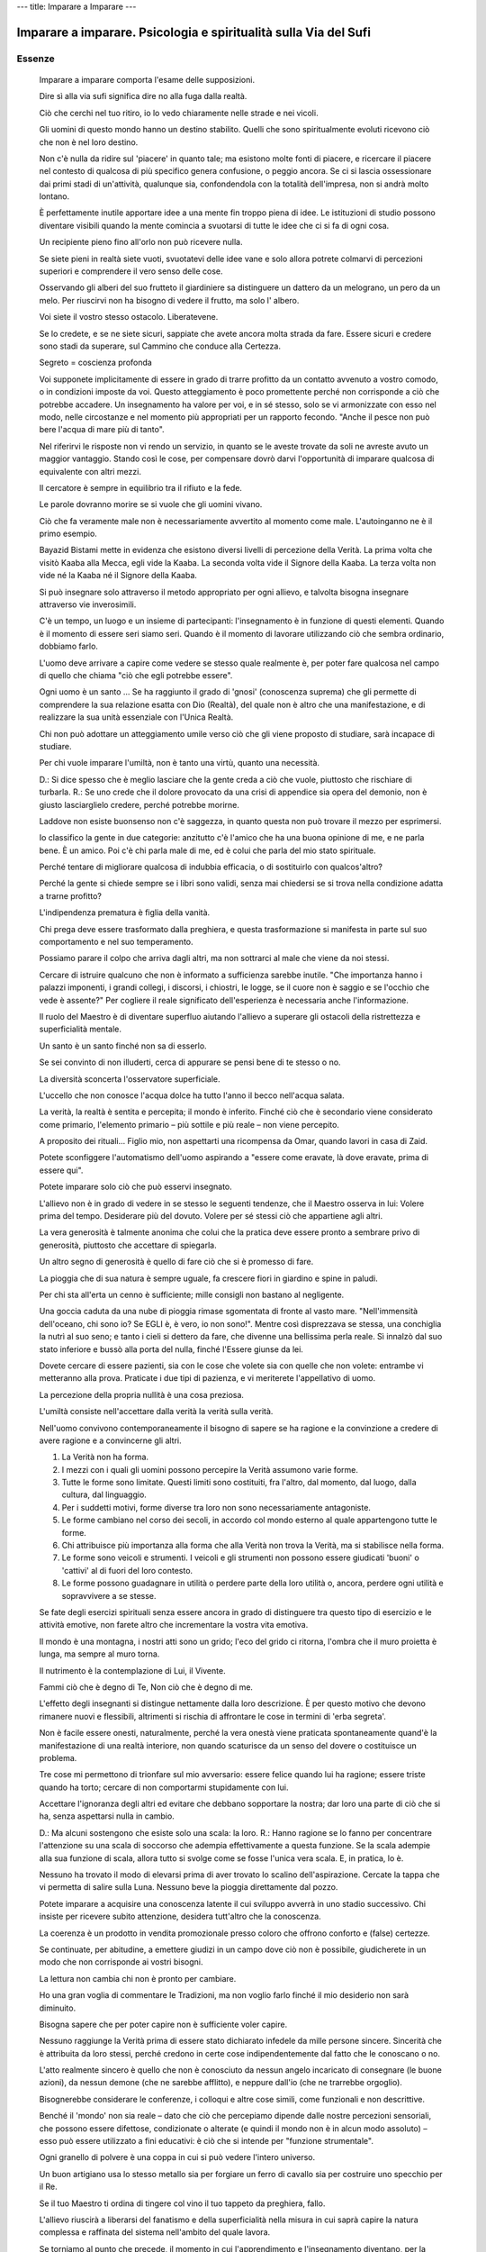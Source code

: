 ---
title: Imparare a Imparare
---

*****************************************************************
Imparare a imparare. Psicologia e spiritualità sulla Via del Sufi
*****************************************************************

.. image:: https://img.ibs.it/images/9788834010938_0_221_0_75.jpg

Essenze
-------

  Imparare a imparare comporta l'esame delle supposizioni.

  Dire sì alla via sufi significa dire no alla fuga dalla realtà.

  Ciò che cerchi nel tuo ritiro, io lo vedo chiaramente nelle strade e nei vicoli.

  Gli uomini di questo mondo hanno un destino stabilito. Quelli che sono spiritualmente evoluti ricevono ciò che non è nel loro destino.

  Non c'è nulla da ridire sul 'piacere' in quanto tale; ma esistono molte fonti di piacere, e ricercare il piacere nel contesto di qualcosa di più specifico genera confusione, o peggio ancora. Se ci si lascia ossessionare dai primi stadi di un'attività, qualunque sia, confondendola con la totalità dell'impresa, non si andrà molto lontano.

  È perfettamente inutile apportare idee a una mente fin troppo piena di idee. Le istituzioni di studio possono diventare visibili quando la mente comincia a svuotarsi di tutte le idee che ci si fa di ogni cosa.

  Un recipiente pieno fino all'orlo non può ricevere nulla.

  Se siete pieni in realtà siete vuoti, svuotatevi delle idee vane e solo allora potrete colmarvi di percezioni superiori e comprendere il vero senso delle cose.

  Osservando gli alberi del suo frutteto il giardiniere sa distinguere un dattero da un melograno, un pero da un melo. Per riuscirvi non ha bisogno di vedere il frutto, ma solo l' albero.

  Voi siete il vostro stesso ostacolo. Liberatevene.

  Se lo credete, e se ne siete sicuri, sappiate che avete ancora molta strada da fare. Essere sicuri e credere sono stadi da superare, sul Cammino che conduce alla Certezza.

  Segreto = coscienza profonda

  Voi supponete implicitamente di essere in grado di trarre profitto da un contatto avvenuto a vostro comodo, o in condizioni imposte da voi. Questo atteggiamento è poco promettente perché non corrisponde a ciò che potrebbe accadere. Un insegnamento ha valore per voi, e in sé stesso, solo se vi armonizzate con esso nel modo, nelle circostanze e nel momento più appropriati per un rapporto fecondo. "Anche il pesce non può bere l'acqua di mare più di tanto".

  Nel riferirvi le risposte non vi rendo un servizio, in quanto se le aveste trovate da soli ne avreste avuto un maggior vantaggio. Stando così le cose, per compensare dovrò darvi l'opportunità di imparare qualcosa di equivalente con altri mezzi.

  Il cercatore è sempre in equilibrio tra il rifiuto e la fede.

  Le parole dovranno morire se si vuole che gli uomini vivano.

  Ciò che fa veramente male non è necessariamente avvertito al momento come male. L'autoinganno ne è il primo esempio.

  Bayazid Bistami mette in evidenza che esistono diversi livelli di percezione della Verità. La prima volta che visitò Kaaba alla Mecca, egli vide la Kaaba. La seconda volta vide il Signore della Kaaba. La terza volta non vide né la Kaaba né il Signore della Kaaba.

  Si può insegnare solo attraverso il metodo appropriato per ogni allievo, e talvolta bisogna insegnare attraverso vie inverosimili.

  C'è un tempo, un luogo e un insieme di partecipanti: l'insegnamento è in funzione di questi elementi. Quando è il momento di essere seri siamo seri. Quando è il momento di lavorare utilizzando ciò che sembra ordinario, dobbiamo farlo.

  L'uomo deve arrivare a capire come vedere se stesso quale realmente è, per poter fare qualcosa nel campo di quello che chiama "ciò che egli potrebbe essere".

  Ogni uomo è un santo ... Se ha raggiunto il grado di 'gnosi' (conoscenza suprema) che gli permette di comprendere la sua relazione esatta con Dio (Realtà), del quale non è altro che una manifestazione, e di realizzare la sua unità essenziale con l'Unica Realtà.

  Chi non può adottare un atteggiamento umile verso ciò che gli viene proposto di studiare, sarà incapace di studiare.

  Per chi vuole imparare l'umiltà, non è tanto una virtù, quanto una necessità.

  D.: Si dice spesso che è meglio lasciare che la gente creda a ciò che vuole, piuttosto che rischiare di turbarla.
  R.: Se uno crede che il dolore provocato da una crisi di appendice sia opera del demonio, non è giusto lasciarglielo credere, perché potrebbe morirne.

  Laddove non esiste buonsenso non c'è saggezza, in quanto questa non può trovare il mezzo per esprimersi.

  Io classifico la gente in due categorie: anzitutto c'è l'amico che ha una buona opinione di me, e ne parla bene. È un amico. Poi c'è chi parla male di me, ed è colui che parla del mio stato spirituale.

  Perché tentare di migliorare qualcosa di indubbia efficacia, o di sostituirlo con qualcos'altro?

  Perché la gente si chiede sempre se i libri sono validi, senza mai chiedersi se si trova nella condizione adatta a trarne profitto?

  L'indipendenza prematura è figlia della vanità.

  Chi prega deve essere trasformato dalla preghiera, e questa trasformazione si manifesta in parte sul suo comportamento e nel suo temperamento.

  Possiamo parare il colpo che arriva dagli altri, ma non sottrarci al male che viene da noi stessi.

  Cercare di istruire qualcuno che non è informato a sufficienza sarebbe inutile.  "Che importanza hanno i palazzi imponenti, i grandi collegi, i discorsi, i chiostri, le logge, se il cuore non è saggio e se l'occhio che vede è assente?" Per cogliere il reale significato dell'esperienza è necessaria anche l'informazione.

  Il ruolo del Maestro è di diventare superfluo aiutando l'allievo a superare gli ostacoli della ristrettezza e superficialità mentale.

  Un santo è un santo finché non sa di esserlo.

  Se sei convinto di non illuderti, cerca di appurare se pensi bene di te stesso o no.

  La diversità sconcerta l'osservatore superficiale.

  L'uccello che non conosce l'acqua dolce ha tutto l'anno il becco nell'acqua salata.

  La verità, la realtà è sentita e percepita; il mondo è inferito. Finché ciò che è secondario viene considerato come primario, l'elemento primario – più sottile e più reale – non viene percepito.

  A proposito dei rituali... Figlio mio, non aspettarti una ricompensa da Omar, quando lavori in casa di Zaid.

  Potete sconfiggere l'automatismo dell'uomo aspirando a "essere come eravate, là dove eravate, prima di essere qui".

  Potete imparare solo ciò che può esservi insegnato.

  L'allievo non è in grado di vedere in se stesso le seguenti tendenze, che il Maestro osserva in lui:
  Volere prima del tempo.
  Desiderare più del dovuto.
  Volere per sé stessi ciò che appartiene agli altri.

  La vera generosità è talmente anonima che colui che la pratica deve essere pronto a sembrare privo di generosità, piuttosto che accettare di spiegarla.

  Un altro segno di generosità è quello di fare ciò che si è promesso di fare.

  La pioggia che di sua natura è sempre uguale, fa crescere fiori in giardino e spine in paludi.

  Per chi sta all'erta un cenno è sufficiente; mille consigli non bastano al negligente.

  Una goccia caduta da una nube di pioggia
  rimase sgomentata di fronte al vasto mare.
  "Nell'immensità dell'oceano, chi sono io?
  Se EGLI è, è vero, io non sono!".
  Mentre così disprezzava se stessa,
  una conchiglia la nutrì al suo seno;
  e tanto i cieli si dettero da fare,
  che divenne una bellissima perla reale.
  Sì innalzò dal suo stato inferiore
  e bussò alla porta del nulla,
  finché l'Essere giunse da lei.

  Dovete cercare di essere pazienti, sia con le cose che volete sia con quelle che non volete: entrambe vi metteranno alla prova. Praticate i due tipi di pazienza, e vi meriterete l'appellativo di uomo.

  La percezione della propria nullità è una cosa preziosa.

  L'umiltà consiste nell'accettare dalla verità la verità sulla verità.

  Nell'uomo convivono contemporaneamente il bisogno di sapere se ha ragione e la convinzione a credere di avere ragione e a convincerne gli altri.

  1. La Verità non ha forma.
  2. I mezzi con i quali gli uomini possono percepire la Verità assumono varie forme.
  3. Tutte le forme sono limitate. Questi limiti sono costituiti, fra l'altro, dal momento, dal luogo, dalla cultura, dal linguaggio.
  4. Per i suddetti motivi, forme diverse tra loro non sono necessariamente antagoniste.
  5. Le forme cambiano nel corso dei secoli, in accordo col mondo esterno al quale appartengono tutte le forme.
  6. Chi attribuisce più importanza alla forma che alla Verità non trova la Verità, ma si stabilisce nella forma.
  7. Le forme sono veicoli e strumenti. I veicoli e gli strumenti non possono essere giudicati 'buoni' o 'cattivi' al di fuori del loro contesto.
  8. Le forme possono guadagnare in utilità o perdere parte della loro utilità o, ancora, perdere ogni utilità e sopravvivere a se stesse.

  Se fate degli esercizi spirituali senza essere ancora in grado di distinguere tra questo tipo di esercizio e le attività emotive, non farete altro che incrementare la vostra vita emotiva.

  Il mondo è una montagna, i nostri atti sono un grido;
  l'eco del grido ci ritorna,
  l'ombra che il muro proietta è lunga,
  ma sempre al muro torna.

  Il nutrimento è la contemplazione di Lui, il Vivente.

  Fammi ciò che è degno di Te,
  Non ciò che è degno di me.

  L'effetto degli insegnanti si distingue nettamente dalla loro descrizione. È per questo motivo che devono rimanere nuovi e flessibili, altrimenti si rischia di affrontare le cose in termini di 'erba segreta'.

  Non è facile essere onesti, naturalmente, perché la vera onestà viene praticata spontaneamente quand'è la manifestazione di una realtà interiore, non quando scaturisce da un senso del dovere o costituisce un problema.

  Tre cose mi permettono di trionfare sul mio avversario: essere felice quando lui ha ragione; essere triste quando ha torto; cercare di non comportarmi stupidamente con lui.

  Accettare l'ignoranza degli altri ed evitare che debbano sopportare la nostra; dar loro una parte di ciò che si ha, senza aspettarsi nulla in cambio.

  D.: Ma alcuni sostengono che esiste solo una scala: la loro.
  R.: Hanno ragione se lo fanno per concentrare l'attenzione su una scala di soccorso che adempia effettivamente a questa funzione. Se la scala adempie alla sua funzione di scala, allora tutto si svolge come se fosse l'unica vera scala. E, in pratica, lo è.

  Nessuno ha trovato il modo di elevarsi prima di aver trovato lo scalino dell'aspirazione.
  Cercate la tappa che vi permetta di salire sulla Luna.
  Nessuno beve la pioggia direttamente dal pozzo.

  Potete imparare a acquisire una conoscenza latente il cui sviluppo avverrà in uno stadio successivo. Chi insiste per ricevere subito attenzione, desidera tutt'altro che la conoscenza.

  La coerenza è un prodotto in vendita promozionale presso coloro che offrono conforto e (false) certezze.

  Se continuate, per abitudine, a emettere giudizi in un campo dove ciò non è possibile, giudicherete in un modo che non corrisponde ai vostri bisogni.

  La lettura non cambia chi non è pronto per cambiare.

  Ho una gran voglia di commentare le Tradizioni, ma non voglio farlo finché il mio desiderio non sarà diminuito.

  Bisogna sapere che per poter capire non è sufficiente voler capire.

  Nessuno raggiunge la Verità prima di essere stato dichiarato infedele da mille persone sincere. Sincerità che è attribuita da loro stessi, perché credono in certe cose indipendentemente dal fatto che le conoscano o no.

  L'atto realmente sincero è quello che non è conosciuto da nessun angelo incaricato di consegnare (le buone azioni), da nessun demone (che ne sarebbe afflitto), e neppure dall'io (che ne trarrebbe orgoglio).

  Bisognerebbe considerare le conferenze, i colloqui e altre cose simili, come funzionali e non descrittive.

  Benché il 'mondo' non sia reale – dato che ciò che percepiamo dipende dalle nostre percezioni sensoriali, che possono essere difettose, condizionate o alterate (e quindi il mondo non è in alcun modo assoluto) – esso può essere utilizzato a fini educativi: è ciò che si intende per "funzione strumentale".

  Ogni granello di polvere è una coppa in cui si può vedere l'intero universo.

  Un buon artigiano usa lo stesso metallo sia per forgiare un ferro di cavallo sia per costruire uno specchio per il Re.

  Se il tuo Maestro ti ordina di tingere col vino il tuo tappeto da preghiera, fallo.

  L'allievo riuscirà a liberarsi del fanatismo e della superficialità nella misura in cui saprà capire la natura complessa e raffinata del sistema nell'ambito del quale lavora.

  Se torniamo al punto che precede, il momento in cui l'apprendimento e l'insegnamento diventano, per la nostra mente, un sistema di condizionamento, possiamo recuperare la flessibilità necessaria al lavoro.

  È quando siete più convinti, che è ora di guardare la vostra certezza con circospezione.

  Per quanto utile possa essere un indumento, non è fatto per essere mangiato.

  Ciò che l'occhio vede è conoscenza.
  Ciò che il cuore conosce, è Certezza.

  Di più non sarebbe stato meglio.

  Non bisogna fissarsi solo su colui che è attaccato, ma osservare anche colui che attacca, per giudicare nel migliore dei modi.

  Isolando una cosa dal suo contesto si ottiene naturalmente un'immagine deformata.

  La capacità di apprendere è limitata da ciò che inizialmente, in apparenza, ci sembra inadatto.

  La descrizione di un'incapacità non comprende la tecnica per superarla.

  Metti la tua pasta al forno quando è caldo, ma prima assicurati che si tratti veramente di pasta.

  Alcune persone, dopo aver tratto il massimo profitto da ogni tecnica, cominciano a 'regredire'.

  L'aspettativa rappresenta un altro aspetto dell'attaccamento alla forma.

  Gli asceti rinunciano a questo mondo, ma i Sufi rinunciano anche all'attesa dell'altro mondo. Gli asceti aspirano ai piaceri del Paradiso, ma perfino in Paradiso il Sufi è uno straniero.

  L'apprendista deve sapere che guadagna più dagli errori del suo Maestro, anche se questi ne fa, che dalla propria giustezza, anche se è effettivamente giusto.

  Il santo è colui che fa ciò che è necessario, non ciò che tutti ritengono essere giusto. La fonte della sua conoscenza della necessità è reale: la sua è conoscenza, nonostante supposizione.

  Ognuno ha diritto alla dose necessaria di gratificazione emotiva/ambientale, mantenendo al tempo stesso l'importanza relativa degli altri aspetti della vita.

  Nella civiltà contemporanea, a parte le situazioni allucinogene, non si prende mai in considerazione il fatto che chi sente qualcosa profondamente, possa sentirlo in modo sbagliato e poco costruttivo.

  Lettura e rilettura, pag234:
  Più che dal testo stesso, l'effetto dipende dalla mente del lettore. Pochi sanno che lo stato del libro, il modo in cui il lettore l'ha trattato, segnano questo libro e lasciano tracce che avranno ancora un effetto, così come il contenuto scritto, molto tempo dopo che il libro avrà ricevuto questa impronta. Impronta che si ritrova da una lettura all'altra. È per questo motivo che all'allievo viene spesso chiesto di leggere molte volte lo stesso libro, ma non più di due volte lo stesso esemplare. Ciò significa che occorre comprare un nuovo esemplare ogni due letture. I libri sono strumentali.

  L'uomo di Dio è saggio grazie alla Verità.
  L'uomo di Dio non è esperto formato dai libri...

  La pazienza è essere pazienti con la pazienza.

  Gli indottrinati, che confondono l'ossessione radicata con la fede, sono i distruttori proprio di ciò che credono di essere chiamati a proteggere.

  I dogmi di ieri sono le impossibilità di domani.

  Il peggiore degli uomini è colui che sembra un servitore di Dio, ma che in realtà non lo è; e il più nobile è colui che non sembra un devoto di Dio, ma che in realtà lo è.

  La fede è credere, in cuor proprio, nella conoscenza che proviene dall'invisibile.

  Parla un Maestro spirituale:
  "Il mio primo discepolo era così debole che è stato ucciso dagli esercizi. Il secondo è diventato matto perché metteva troppa energia nella pratica della meditazione. Il terzo è diventato completamente ebete a causa della contemplazione. Il quarto è ancora del tutto normale".
  "Come mai?", chiese qualcuno.
  "Forse", disse il guru, "perché si è sempre rifiutato di fare gli esercizi...".

  L'essere è pensiero, l'aspetto esteriore dell'essere è il mondo. L'essere reale può essere percepito attraverso la molteplicità delle idee e degli oggetti percepiti. Il fenomeno è un ponte che conduce al reale, ma la sua funzione è strumentale. Ciò significa che le cose di questo mondo che conducono alla percezione superiore, pur avendo poca importanza, hanno un potenziale di utilizzo elevato. La gente cerca l'importanza ed è ignara dell'utilizzo, e quindi predilige le idee secondarie di questo mondo, anziché farne degli strumenti.

  Gli esseri umani sono stati talmente abituati a credere che tutto ciò che è difficile da capire o da fare, nel senso stretto della parola, sia un vero esercizio, che sono spesso disposti a 'fare sacrifici', a sacrificare tempo, denaro, comodità e a fare grandi sforzi fisici. Tuttavia, se si chiede loro, per esempio, di non riunirsi o di sacrificare l'attenzione del Maestro, essi trovano che è una cosa quasi insopportabile. La loro formazione precedente fa sì che si comportino come dei 'drogati'. Vogliono fare sforzi e sacrifici — gli sforzi e i sacrifici che è stato loro insegnato a considerare tali. Lo 'sforzo stilizzato' non è sforzo.

  Interrogarsi, chiedersi se i propri studi non vengono utilizzati per soddisfare desideri di carattere sociale, o per realizzare obiettivi personali, psicologici, o per auto-condizionarsi. Sapere che il fatto di ripetere 'devo svegliarmi' finisce per diventare un sonnifero. Se il proprio senso di potere si nutre dell'idea che si sta studiando qualcosa che gli altri non conoscono, non si andrà molto lontano. Se si trae soddisfazione personale o qualche vantaggio nel 'trasmettere l'insegnamento', si smetterà di imparare. Se si sviluppa una 'dipendenza' nei confronti del gruppo di studio, se si apprezza soprattutto il fatto di ritrovare amici o avere un posto dove andare una o due volte alla settimana, o al mese, non si andrà molto lontano.

  Gli individui amano parlare continuamente di ciò che amano, sia in bene che in male, e, indipendentemente dal fatto che il loro giudizio sia positivo o no, la verità è che vi sono molto attaccati. "Se rifiutassi di avere a che fare con questo mondo non ne parleresti affatto, né in bene né in male".

  Se non siete in grado di mettere in dubbio le vostre supposizioni, allora dovete accettare di essere annoverati fra quelle persone che possono avere ragione, ma molte delle quali, condizionate dal settarismo, si sbagliano certamente.

  Presso i Sufi, l'iniziazione dell'allievo — il patto di fedeltà al Maestro — ha luogo molti anni dopo la sua ammissione all'Ordine derviscio. Ciò perché l'allievo non può impegnarsi veramente negli studi interiori prima di avere una certa conoscenza, e prima di aver imparato alcune cose. Spingere qualcuno a impegnarsi su una via che non è ancora in grado di seguire è tipico dell'ignorante o dell'impostore.

  Uno dei maggiori ostacoli all'apprendimento è trarre conclusioni troppo affrettate. È così che la gente immagina d'aver appurato questo o di aver scoperto quello.

  Lo scopo è il raggiungimento della libertà e della generosità, e l'abbandono della necessità di essere sottomessi all'influenza degli attaccamenti (conseguenza del condizionamento e della mancanza di cuore) e il donare le cose di questo mondo 'generosamente' a chi sa apprezzarle.

  Oggi essere un Sufi è un nome senza realtà. Ci fu un tempo in cui era una realtà senza un nome.

  Dovremmo essere capaci di imparare da qualunque fonte.

  Dobbiamo imparare ad astenerci dal fare una cosa solo perché sappiamo farla.

  Prima di poter riconoscere le proprie lacune o la competenza di un uomo o di un'istituzione, il cercatore deve imparare qualcosa che gli permetta di percepire sia le une che le altre. Notate che la sua stessa percezione è il prodotto di uno studio corretto, non dell'istinto o dell'attrazione emotiva, e neppure dal desiderio di "sbrigarsela da solo".

  Per una persona normale lo zucchero ha un certo valore nutritivo, mentre per un diabetico può essere velenoso.

  Se siete troppo indulgenti, sarete schiacciati; se siete troppo rigidi, sarete spezzati; se siete troppo duri, farete del male; se siete troppo taglienti, procurerete ferite.

  Togli ciò che copre il tuo viso, e allora mi vedrai come lo specchio del tuo vero viso, e saprai che sono uno specchio.

  Ciò che egli mima sono i lineamenti dell'allievo, affinché quest'ultimo possa vedere il proprio riflesso e reagire di conseguenza.

  L'Assoluto non ha bisogno del relativo, salvo che per la sua manifestazione, ma il relativo ha bisogno dell'Assoluto per la sua esistenza.

  L'uomo tende ad essere infelice non a causa di ciò che conosce, ma a causa di ciò che non conosce.

  La gente si interessa al miracoloso, ma farebbe meglio a interessarsi alla Verità.

  Per quanto riguarda l'Insegnamento superiore, l'uomo deve imparare a distinguere tra i suoi "desideri" e i suoi "bisogni".

  Quattro trappole da evitare per apprendere dai gruppi e dalle riunioni:
  1. Ingratitudine nella buona sorte.
  2. Impazienza nella cattiva sorte.
  3. Scontentezza della propria sorte.
  4. Esitazione nel servire i propri simili.

  La "rivelazione" deve avvenire — e avviene — a un livello e nelle condizioni adatti allo scopo: l'evoluzione della specie umana.

  Quand'ero bambino, entrai un giorno nello studio di mio padre lasciando aperta la porta. Egli non mi chiese di chiuderla, ma disse semplicemente: "Oh, credo d'aver lasciato aperta la porta. Puoi chiuderla, per piacere?".

  Parlare di Dio.. "A che serve parlare di pulizia quando si è occupati a togliere la spazzatura? La spazzatura viene dopo gli indispensabili preliminari."  Ibn el-Arabi

  "Accusare qualcuno che sta preparando una patata, di perdere tempo a sbucciarla è pura ignoranza, benché possa sembrare una descrizione della situazione." Rabia

  È importante parlare di qualcosa, e a maggior ragione di Dio, con riserva, a meno di essere autorizzati a farlo.

  L'uomo attraversa tre stati spirituali. Nel primo non si occupa affatto di Dio; adora e serve donne e uomini, beni e bambini, pietre e argilla. Dio, non lo adora. Quando acquisisce un po' di conoscenza e di coscienza, allora egli non serve altro che Dio. Poi, dopo aver ulteriormente progredito in questo stato, diventa silenzioso; egli non dice: "Non servo Dio", e non dice neanche "Servo Dio", perché ha trasceso questi due livelli.
